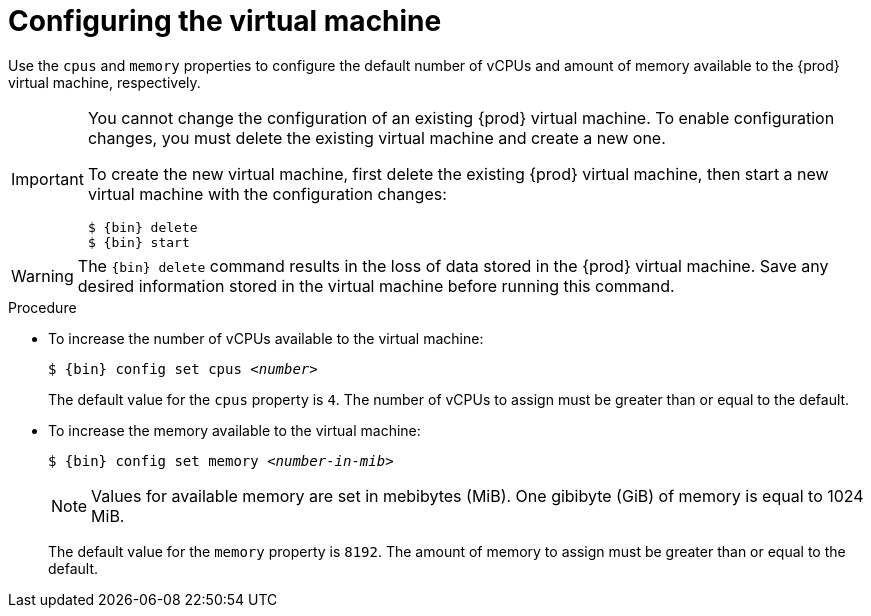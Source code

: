 [id="configuring-the-virtual-machine_{context}"]
= Configuring the virtual machine

Use the `cpus` and `memory` properties to configure the default number of vCPUs and amount of memory available to the {prod} virtual machine, respectively.

[IMPORTANT]
====
You cannot change the configuration of an existing {prod} virtual machine.
To enable configuration changes, you must delete the existing virtual machine and create a new one.

To create the new virtual machine, first delete the existing {prod} virtual machine, then start a new virtual machine with the configuration changes:

[subs="+quotes,attributes"]
----
$ {bin} delete
$ {bin} start
----
====

[WARNING]
====
The [command]`{bin} delete` command results in the loss of data stored in the {prod} virtual machine.
Save any desired information stored in the virtual machine before running this command.
====

.Procedure

* To increase the number of vCPUs available to the virtual machine:
+
[subs="+quotes,attributes"]
----
$ {bin} config set cpus _<number>_
----
+
The default value for the `cpus` property is `4`.
The number of vCPUs to assign must be greater than or equal to the default.

* To increase the memory available to the virtual machine:
+
[subs="+quotes,attributes"]
----
$ {bin} config set memory _<number-in-mib>_
----
+
[NOTE]
====
Values for available memory are set in mebibytes (MiB).
One gibibyte (GiB) of memory is equal to 1024 MiB.
====
+
The default value for the `memory` property is `8192`.
The amount of memory to assign must be greater than or equal to the default.
